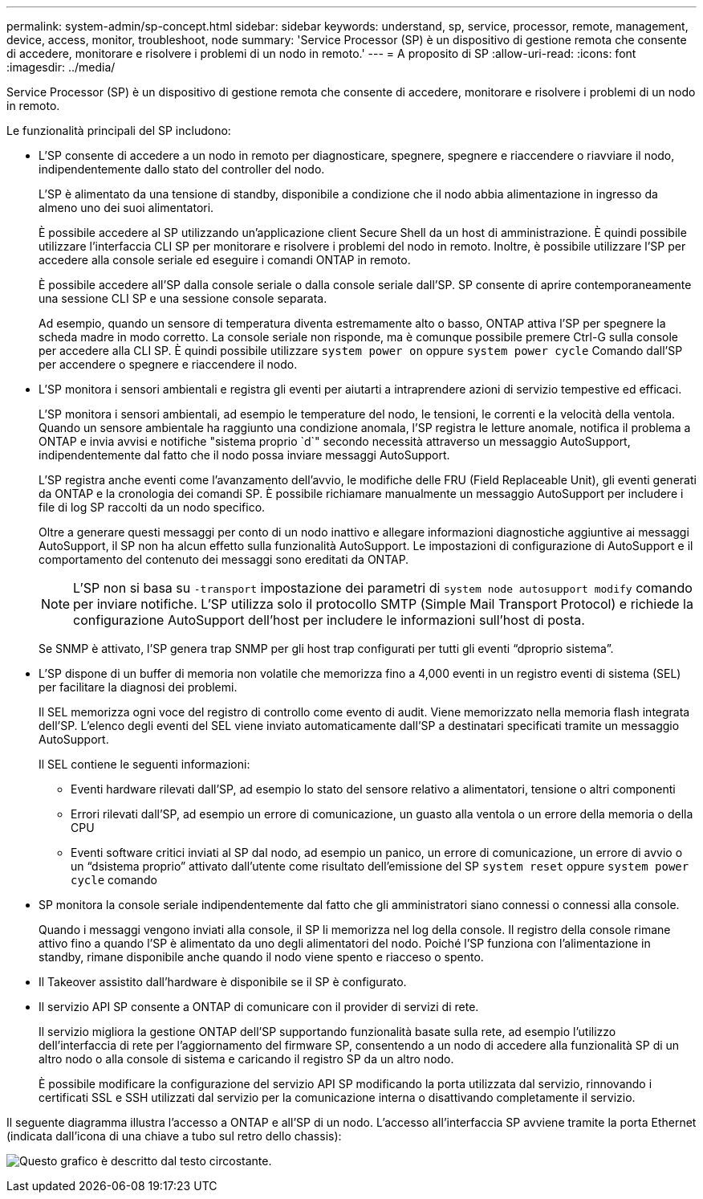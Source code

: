 ---
permalink: system-admin/sp-concept.html 
sidebar: sidebar 
keywords: understand, sp, service, processor, remote, management, device, access, monitor, troubleshoot, node 
summary: 'Service Processor (SP) è un dispositivo di gestione remota che consente di accedere, monitorare e risolvere i problemi di un nodo in remoto.' 
---
= A proposito di SP
:allow-uri-read: 
:icons: font
:imagesdir: ../media/


[role="lead"]
Service Processor (SP) è un dispositivo di gestione remota che consente di accedere, monitorare e risolvere i problemi di un nodo in remoto.

Le funzionalità principali del SP includono:

* L'SP consente di accedere a un nodo in remoto per diagnosticare, spegnere, spegnere e riaccendere o riavviare il nodo, indipendentemente dallo stato del controller del nodo.
+
L'SP è alimentato da una tensione di standby, disponibile a condizione che il nodo abbia alimentazione in ingresso da almeno uno dei suoi alimentatori.

+
È possibile accedere al SP utilizzando un'applicazione client Secure Shell da un host di amministrazione. È quindi possibile utilizzare l'interfaccia CLI SP per monitorare e risolvere i problemi del nodo in remoto. Inoltre, è possibile utilizzare l'SP per accedere alla console seriale ed eseguire i comandi ONTAP in remoto.

+
È possibile accedere all'SP dalla console seriale o dalla console seriale dall'SP. SP consente di aprire contemporaneamente una sessione CLI SP e una sessione console separata.

+
Ad esempio, quando un sensore di temperatura diventa estremamente alto o basso, ONTAP attiva l'SP per spegnere la scheda madre in modo corretto. La console seriale non risponde, ma è comunque possibile premere Ctrl-G sulla console per accedere alla CLI SP. È quindi possibile utilizzare `system power on` oppure `system power cycle` Comando dall'SP per accendere o spegnere e riaccendere il nodo.

* L'SP monitora i sensori ambientali e registra gli eventi per aiutarti a intraprendere azioni di servizio tempestive ed efficaci.
+
L'SP monitora i sensori ambientali, ad esempio le temperature del nodo, le tensioni, le correnti e la velocità della ventola. Quando un sensore ambientale ha raggiunto una condizione anomala, l'SP registra le letture anomale, notifica il problema a ONTAP e invia avvisi e notifiche "sistema proprio `d`" secondo necessità attraverso un messaggio AutoSupport, indipendentemente dal fatto che il nodo possa inviare messaggi AutoSupport.

+
L'SP registra anche eventi come l'avanzamento dell'avvio, le modifiche delle FRU (Field Replaceable Unit), gli eventi generati da ONTAP e la cronologia dei comandi SP. È possibile richiamare manualmente un messaggio AutoSupport per includere i file di log SP raccolti da un nodo specifico.

+
Oltre a generare questi messaggi per conto di un nodo inattivo e allegare informazioni diagnostiche aggiuntive ai messaggi AutoSupport, il SP non ha alcun effetto sulla funzionalità AutoSupport. Le impostazioni di configurazione di AutoSupport e il comportamento del contenuto dei messaggi sono ereditati da ONTAP.

+
[NOTE]
====
L'SP non si basa su `-transport` impostazione dei parametri di `system node autosupport modify` comando per inviare notifiche. L'SP utilizza solo il protocollo SMTP (Simple Mail Transport Protocol) e richiede la configurazione AutoSupport dell'host per includere le informazioni sull'host di posta.

====
+
Se SNMP è attivato, l'SP genera trap SNMP per gli host trap configurati per tutti gli eventi "`dproprio sistema`".

* L'SP dispone di un buffer di memoria non volatile che memorizza fino a 4,000 eventi in un registro eventi di sistema (SEL) per facilitare la diagnosi dei problemi.
+
Il SEL memorizza ogni voce del registro di controllo come evento di audit. Viene memorizzato nella memoria flash integrata dell'SP. L'elenco degli eventi del SEL viene inviato automaticamente dall'SP a destinatari specificati tramite un messaggio AutoSupport.

+
Il SEL contiene le seguenti informazioni:

+
** Eventi hardware rilevati dall'SP, ad esempio lo stato del sensore relativo a alimentatori, tensione o altri componenti
** Errori rilevati dall'SP, ad esempio un errore di comunicazione, un guasto alla ventola o un errore della memoria o della CPU
** Eventi software critici inviati al SP dal nodo, ad esempio un panico, un errore di comunicazione, un errore di avvio o un "`dsistema proprio`" attivato dall'utente come risultato dell'emissione del SP `system reset` oppure `system power cycle` comando


* SP monitora la console seriale indipendentemente dal fatto che gli amministratori siano connessi o connessi alla console.
+
Quando i messaggi vengono inviati alla console, il SP li memorizza nel log della console. Il registro della console rimane attivo fino a quando l'SP è alimentato da uno degli alimentatori del nodo. Poiché l'SP funziona con l'alimentazione in standby, rimane disponibile anche quando il nodo viene spento e riacceso o spento.

* Il Takeover assistito dall'hardware è disponibile se il SP è configurato.
* Il servizio API SP consente a ONTAP di comunicare con il provider di servizi di rete.
+
Il servizio migliora la gestione ONTAP dell'SP supportando funzionalità basate sulla rete, ad esempio l'utilizzo dell'interfaccia di rete per l'aggiornamento del firmware SP, consentendo a un nodo di accedere alla funzionalità SP di un altro nodo o alla console di sistema e caricando il registro SP da un altro nodo.

+
È possibile modificare la configurazione del servizio API SP modificando la porta utilizzata dal servizio, rinnovando i certificati SSL e SSH utilizzati dal servizio per la comunicazione interna o disattivando completamente il servizio.



Il seguente diagramma illustra l'accesso a ONTAP e all'SP di un nodo. L'accesso all'interfaccia SP avviene tramite la porta Ethernet (indicata dall'icona di una chiave a tubo sul retro dello chassis):

image:drw-sp-netwk.gif["Questo grafico è descritto dal testo circostante."]
